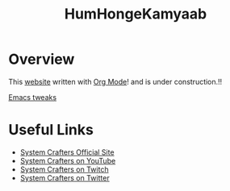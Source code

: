 #+title: HumHongeKamyaab

* Overview

This  _website_ written with [[https://orgmode.org][Org Mode]]! and is under construction.!!

[[file:emacs/index.org][Emacs tweaks]]

* Useful Links

- [[https://systemcrafters.net][System Crafters Official Site]]
- [[https://youtube.com/SystemCrafters][System Crafters on YouTube]]
- [[https://twitch.com/SystemCrafters][System Crafters on Twitch]]
- [[https://twitter.com/SystemCrafters][System Crafters on Twitter]]
